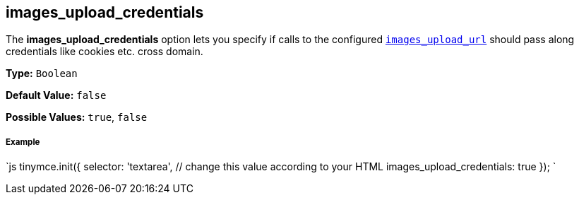 == images_upload_credentials

The *images_upload_credentials* option lets you specify if calls to the configured <<images_upload_url,`images_upload_url`>> should pass along credentials like cookies etc. cross domain.

*Type:* `Boolean`

*Default Value:* `false`

*Possible Values:* `true`, `false`

===== Example

`js
tinymce.init({
  selector: 'textarea',  // change this value according to your HTML
  images_upload_credentials: true
});
`
